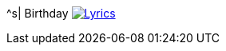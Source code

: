 ^s| [big]#Birthday#
image:button-lyrics.png[Lyrics, window=_blank, link=https://www.azlyrics.com/lyrics/beatles/birthday.html] 
